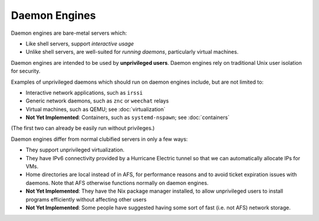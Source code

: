 Daemon Engines
==========================================================================

.. For a philosophical justification, look at :doc:`/philosophy/virtualization`.
.. Here we just describe the technologies in play in the daemon engines.

Daemon engines are bare-metal servers which:

- Like shell servers, support *interactive usage*
- Unlike shell servers, are well-suited for *running daemons*,
  particularly virtual machines.

Daemon engines are intended to be used by **unprivileged users**.
Daemon engines rely on traditional Unix user isolation for security.

Examples of unprivileged daemons which should run on daemon engines
include, but are not limited to:

- Interactive network applications, such as ``irssi``
- Generic network daemons, such as ``znc`` or ``weechat`` relays
- Virtual machines, such as QEMU; see :doc:`virtualization`
- **Not Yet Implemented**:
  Containers, such as ``systemd-nspawn``; see :doc:`containers`

(The first two can already be easily run without privileges.)

Daemon engines differ from normal clubified servers in only a few ways:

- They support unprivileged virtualization.
- They have IPv6 connectivity provided by a Hurricane Electric tunnel
  so that we can automatically allocate IPs for VMs.
- Home directories are local instead of in AFS,
  for performance reasons and to avoid ticket expiration
  issues with daemons.
  Note that AFS otherwise functions normally on daemon engines.
- **Not Yet Implemented**:
  They have the Nix package manager installed, to allow unprivileged users
  to install programs efficiently without affecting other users
- **Not Yet Implemented**:
  Some people have suggested having some sort of fast (i.e. not AFS)
  network storage.
